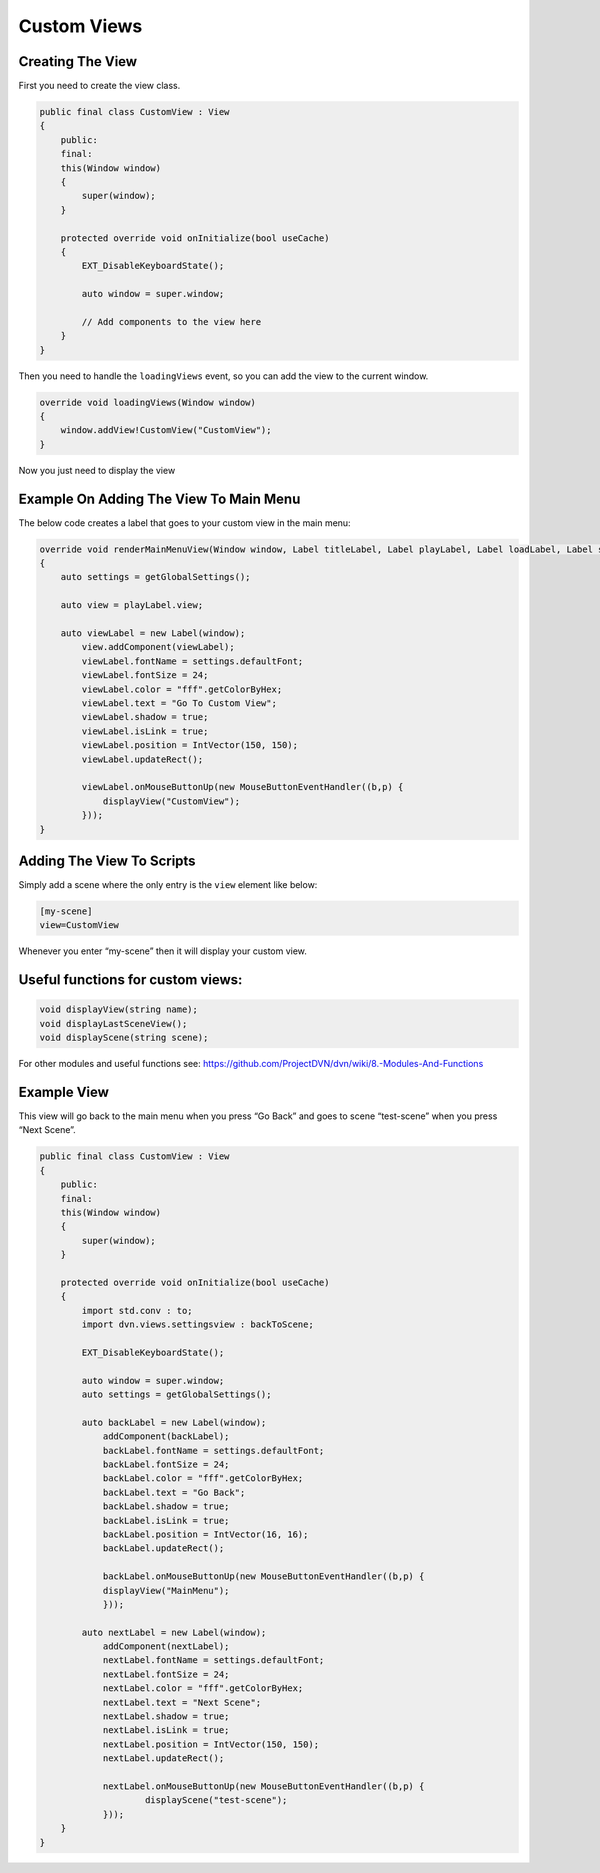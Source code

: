 Custom Views
============

Creating The View
-----------------

First you need to create the view class.

.. code:: d

   public final class CustomView : View
   {
       public:
       final:
       this(Window window)
       {
           super(window);
       }

       protected override void onInitialize(bool useCache)
       {
           EXT_DisableKeyboardState();

           auto window = super.window;

           // Add components to the view here
       }
   }

Then you need to handle the ``loadingViews`` event, so you can add the
view to the current window.

.. code:: d

       override void loadingViews(Window window)
       {
           window.addView!CustomView("CustomView");
       }

Now you just need to display the view

Example On Adding The View To Main Menu
---------------------------------------

The below code creates a label that goes to your custom view in the main
menu:

.. code:: d

       override void renderMainMenuView(Window window, Label titleLabel, Label playLabel, Label loadLabel, Label settingsLabel, Label exitLabel)
       {
           auto settings = getGlobalSettings();

           auto view = playLabel.view;

           auto viewLabel = new Label(window);
               view.addComponent(viewLabel);
               viewLabel.fontName = settings.defaultFont;
               viewLabel.fontSize = 24;
               viewLabel.color = "fff".getColorByHex;
               viewLabel.text = "Go To Custom View";
               viewLabel.shadow = true;
               viewLabel.isLink = true;
               viewLabel.position = IntVector(150, 150);
               viewLabel.updateRect();

               viewLabel.onMouseButtonUp(new MouseButtonEventHandler((b,p) {
                   displayView("CustomView");
               }));
       }

Adding The View To Scripts
--------------------------

Simply add a scene where the only entry is the ``view`` element like
below:

.. code:: ini

   [my-scene]
   view=CustomView

Whenever you enter “my-scene” then it will display your custom view.

Useful functions for custom views:
----------------------------------

.. code:: d

   void displayView(string name);
   void displayLastSceneView();
   void displayScene(string scene);

For other modules and useful functions see:
https://github.com/ProjectDVN/dvn/wiki/8.-Modules-And-Functions

Example View
------------

This view will go back to the main menu when you press “Go Back” and
goes to scene “test-scene” when you press “Next Scene”.

.. code:: d

   public final class CustomView : View
   {
       public:
       final:
       this(Window window)
       {
           super(window);
       }

       protected override void onInitialize(bool useCache)
       {
           import std.conv : to;
           import dvn.views.settingsview : backToScene;

           EXT_DisableKeyboardState();

           auto window = super.window;
           auto settings = getGlobalSettings();
           
           auto backLabel = new Label(window);
               addComponent(backLabel);
               backLabel.fontName = settings.defaultFont;
               backLabel.fontSize = 24;
               backLabel.color = "fff".getColorByHex;
               backLabel.text = "Go Back";
               backLabel.shadow = true;
               backLabel.isLink = true;
               backLabel.position = IntVector(16, 16);
               backLabel.updateRect();

               backLabel.onMouseButtonUp(new MouseButtonEventHandler((b,p) {
               displayView("MainMenu");
               }));

           auto nextLabel = new Label(window);
               addComponent(nextLabel);
               nextLabel.fontName = settings.defaultFont;
               nextLabel.fontSize = 24;
               nextLabel.color = "fff".getColorByHex;
               nextLabel.text = "Next Scene";
               nextLabel.shadow = true;
               nextLabel.isLink = true;
               nextLabel.position = IntVector(150, 150);
               nextLabel.updateRect();

               nextLabel.onMouseButtonUp(new MouseButtonEventHandler((b,p) {
                       displayScene("test-scene");
               }));
       }
   }
